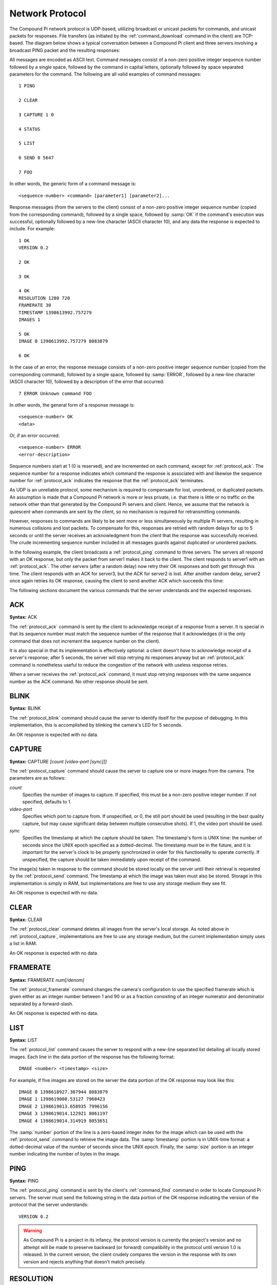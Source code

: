 .. _protocol:

================
Network Protocol
================

The Compound Pi network protocol is UDP-based, utilizing broadcast or unicast
packets for commands, and unicast packets for responses. File transfers (as
initiated by the :ref:`command_download` command in the client) are TCP-based.
The diagram below shows a typical conversation between a Compound Pi client and
three servers involving a broadcast PING packet and the resulting responses:

.. image:: protocol_example.*
    :align: center

All messages are encoded as ASCII text.  Command messages consist of a non-zero
positive integer sequence number followed by a single space, followed by the
command in capital letters, optionally followed by space separated parameters
for the command. The following are all valid examples of command messages::

    1 PING

    2 CLEAR

    3 CAPTURE 1 0

    4 STATUS

    5 LIST

    6 SEND 0 5647

    7 FOO

In other words, the generic form of a command message is::

    <sequence-number> <command> [parameter1] [parameter2]...

Response messages (from the servers to the client) consist of a non-zero
positive integer sequence number (copied from the corresponding command),
followed by a single space, followed by :samp:`OK` if the command's execution
was successful, optionally followed by a new-line character (ASCII character
10), and any data the response is expected to include. For example::

    1 OK
    VERSION 0.2

    2 OK

    3 OK

    4 OK
    RESOLUTION 1280 720
    FRAMERATE 30
    TIMESTAMP 1398613992.757279
    IMAGES 1

    5 OK
    IMAGE 0 1398613992.757279 8083879

    6 OK

In the case of an error, the response message consists of a non-zero positive
integer sequence number (copied from the corresponding command), followed by a
single space, followed by :samp:`ERROR`, followed by a new-line character
(ASCII character 10), followed by a description of the error that occurred::

    7 ERROR Unknown command FOO

In other words, the general form of a response message is::

    <sequence-number> OK
    <data>

Or, if an error occurred::

    <sequence-number> ERROR
    <error-description>

Sequence numbers start at 1 (0 is reserved), and are incremented on each
command, except for :ref:`protocol_ack`. The sequence number for a response
indicates which command the response is associated with and likewise the
sequence number for :ref:`protocol_ack` indicates the response that the
:ref:`protocol_ack` terminates.

As UDP is an unreliable protocol, some mechanism is required to compensate for
lost, unordered, or duplicated packets. An assumption is made that a Compound
Pi network is more or less private, i.e. that there is little or no traffic on
the network other than that generated by the Compound Pi servers and client.
Hence, we assume that the network is quiescent when commands are sent by the
client, so no mechanism is required for retransmitting commands.

However, responses to commands are likely to be sent more or less
simultaneously by multiple Pi servers, resulting in numerous collisions and
lost packets. To compensate for this, responses are retried with random delays
for up to 5 seconds or until the server receives an acknowledgment from the
client that the response was successfully received. The crude incrementing
sequence number included in all messages guards against duplicated or unordered
packets.

In the following example, the client broadcasts a :ref:`protocol_ping` command
to three servers. The servers all respond with an OK response, but only the
packet from server1 makes it back to the client. The client responds to server1
with an :ref:`protocol_ack`. The other servers (after a random delay) now retry
their OK responses and both get through this time. The client responds with an
ACK for server3, but the ACK for server2 is lost. After another random delay,
server2 once again retries its OK response, causing the client to send another
ACK which succeeds this time:

.. image:: protocol_retry.*
    :align: center

The following sections document the various commands that the server
understands and the expected responses.


.. _protocol_ack:

ACK
===

**Syntax:** ACK

The :ref:`protocol_ack` command is sent by the client to acknowledge receipt of
a response from a server. It is special in that its sequence number must match
the sequence number of the response that it acknowledges (it is the only
command that does not increment the sequence number on the client).

It is also special in that its implementation is effectively optional: a client
doesn't *have* to acknowledge receipt of a server's response; after 5 seconds,
the server will stop retrying its responses anyway but an :ref:`protocol_ack`
command is nonetheless useful to reduce the congestion of the network with
useless response retries.

When a server receives the :ref:`protocol_ack` command, it must stop retrying
responses with the same sequence number as the ACK command. No other response
should be sent.


.. _protocol_blink:

BLINK
=====

**Syntax:** BLINK

The :ref:`protocol_blink` command should cause the server to identify itself
for the purpose of debugging. In this implementation, this is accomplished by
blinking the camera's LED for 5 seconds.

An OK response is expected with no data.


.. _protocol_capture:

CAPTURE
=======

**Syntax:** CAPTURE *[count [video-port [sync]]]*

The :ref:`protocol_capture` command should cause the server to capture one or
more images from the camera. The parameters are as follows:

*count*
    Specifies the number of images to capture. If specified, this must be a
    non-zero positive integer number. If not specified, defaults to 1.

*video-port*
    Specifies which port to capture from. If unspecified, or 0, the still port
    should be used (resulting in the best quality capture, but may cause
    significant delay between multiple consecutive shots). If 1, the video
    port should be used.

*sync*
    Specifies the timestamp at which the capture should be taken. The
    timestamp's form is UNIX time: the number of seconds since the UNIX epoch
    specified as a dotted-decimal. The timestamp must be in the future, and it
    is important for the server's clock to be properly synchronized in order
    for this functionality to operate correctly. If unspecified, the capture
    should be taken immediately upon receipt of the command.

The image(s) taken in response to the command should be stored locally on the
server until their retrieval is requested by the :ref:`protocol_send` command.
The timestamp at which the image was taken must also be stored.  Storage in
this implementation is simply in RAM, but implementations are free to use any
storage medium they see fit.

An OK response is expected with no data.


.. _protocol_clear:

CLEAR
=====

**Syntax:** CLEAR

The :ref:`protocol_clear` command deletes all images from the server's local
storage.  As noted above in :ref:`protocol_capture`, implementations are free
to use any storage medium, but the current implementation simply uses a list in
RAM.

An OK response is expected with no data.


.. _protocol_framerate:

FRAMERATE
=========

**Syntax:** FRAMERATE *num[/denom]*

The :ref:`protocol_framerate` command changes the camera's configuration to use
the specified framerate which is given either as an integer number between 1
and 90 or as a fraction consisting of an integer numerator and denominator
separated by a forward-slash.

An OK response is expected with no data.


.. _protocol_list:

LIST
====

**Syntax:** LIST

The :ref:`protocol_list` command causes the server to respond with a new-line
separated list detailing all locally stored images. Each line in the data
portion of the response has the following format::

    IMAGE <number> <timestamp> <size>

For example, if five images are stored on the server the data portion of the
OK response may look like this::

    IMAGE 0 1398618927.307944 8083879
    IMAGE 1 1398619000.53127 7960423
    IMAGE 2 1398619013.658935 7996156
    IMAGE 3 1398619014.122921 8061197
    IMAGE 4 1398619014.314919 8053651

The :samp:`number` portion of the line is a zero-based integer index for the
image which can be used with the :ref:`protocol_send` command to retrieve the
image data. The :samp:`timestamp` portion is in UNIX-time format: a
dotted-decimal value of the number of seconds since the UNIX epoch. Finally,
the :samp:`size` portion is an integer number indicating the number of bytes in
the image.


.. _protocol_ping:

PING
====

**Syntax:** PING

The :ref:`protocol_ping` command is sent by the client's :ref:`command_find`
command in order to locate Compound Pi servers. The server must send the
following string in the data portion of the OK response indicating the version
of the protocol that the server understands::

    VERSION 0.2

.. warning::

    As Compound Pi is a project in its infancy, the protocol version is
    currently the project's version and no attempt will be made to preserve
    backward (or forward) compatibility in the protocol until version 1.0 is
    released. In the current version, the client crudely compares the version
    in the response with its own version and rejects anything that doesn't
    match precisely.


.. _protocol_resolution:

RESOLUTION
==========

**Syntax:** RESOLUTION *width* *height*

The :ref:`protocol_resolution` command changes the camera's configuration to
use the specified capture resolution which is two integer numbers giving the
width and height of the new resolution.

An OK response is expected with no data.


.. _protocol_send:

SEND
====

**Syntax:** SEND *index* *port*

The :ref:`protocol_send` command causes the specified image to be sent from the
server to the client. The parameters are as follows:

*index*
    Specifies the zero-based index of the image that the client wants the
    server to send. This must match one of the indexes output by the
    :ref:`protocol_list` command.

*port*
    Specifies the TCP port on the client that the server should connect to in
    order to transmit the image data. This is given as an integer number (never
    a service name).

Assuming *index* refers to a valid image index, the server must connect to the
specified TCP port on the client, send the bytes of the image, and finally
close the connection. The server must also send an OK response with no data.


.. _protocol_status:

STATUS
======

**Syntax:** STATUS

The :ref:`protocol_status` command causes the server to send the client
information about its current configuration. Specifically, the response must
contain the following lines in its data portion, in the order given below::

    RESOLUTION <width> <height>
    FRAMERATE <num>[/denom]
    TIMESTAMP <time>
    IMAGES <images>

Where:

*<width> <height>*
    Gives the camera's currently configured capture resolution

*<num>[/denom]*
    Gives the camera's currently configured framerate as an integer number or
    fractional value

*<time>*
    Gives the timestamp at which the :ref:`protocol_status` command was
    received in UNIX time format (a dotted-decimal number of seconds since the
    UNIX epoch).

*<images>*
    Gives the number of images currently stored locally by the server.

For example, the data portion of the OK response may look like the following::

    RESOLUTION 1280 720
    FRAMERATE 30
    TIMESTAMP 1398623450.373032
    IMAGES 5

